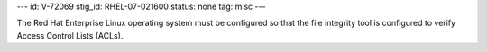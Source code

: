 ---
id: V-72069
stig_id: RHEL-07-021600
status: none
tag: misc
---

The Red Hat Enterprise Linux operating system must be configured so that the file integrity tool is configured to verify Access Control Lists (ACLs).
